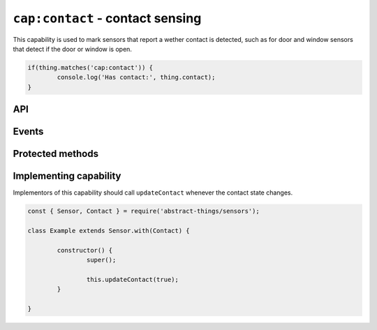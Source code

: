 ``cap:contact`` - contact sensing
==================================

This capability is used to mark sensors that report a wether contact is
detected, such as for door and window sensors that detect if the door or
window is open.

.. sourcecode:: js

	if(thing.matches('cap:contact')) {
		console.log('Has contact:', thing.contact);
	}

API
---

.. js:attribute:: contact

	:doc:`Boolean </values/boolean>` representing if the sensor is currently
	detecting contact.

	.. sourcecode:: js

		console.log('Contact is:', thing.contact);

.. js:attribute:: open

	:doc:`Boolean </values/boolean>` representing if the sensor is currently
	open (not detecting contact).

	.. sourcecode:: js

		console.log('Is open:', thing.open);

.. js:attribute:: closed

	:doc:`Boolean </values/boolean>` representing if the sensor is currently
	closed (detecting contact).

	.. sourcecode:: js

		console.log('Is closed:', thing.closed);
Events
------

.. js:data:: contactChanged

	The contact value has changed. Payload is the new contact state as a
	:doc:`boolean </values/boolean>`.

	.. sourcecode:: js

		thing.on('contactChanged', v => console.log('Contact is now:', c));

.. js:data:: opened

	The sensor has detected it is does not have contact and is now opened.

	.. sourcecode:: js

		thing.on('opened', v => console.log('Sensor is now open'));

.. js::data:: closed

	The sensor has detect it has contact is is now closed.

	.. sourcecode:: js

		thing.on('closed', v => console.log('Sensor is now closed'));

Protected methods
-----------------

.. js:function:: updateContact(value)

	Update if the sensor is currently detecting contact.

	:param value:
		The new contact status as a :doc:`boolean </values/boolean>`.

	Example:

	.. sourcecode:: js

		// Set the sensor to open
		this.updateContact(false);

Implementing capability
-----------------------

Implementors of this capability should call ``updateContact`` whenever the
contact state changes.

.. sourcecode:: js

	const { Sensor, Contact } = require('abstract-things/sensors');

	class Example extends Sensor.with(Contact) {

		constructor() {
			super();

			this.updateContact(true);
		}

	}

